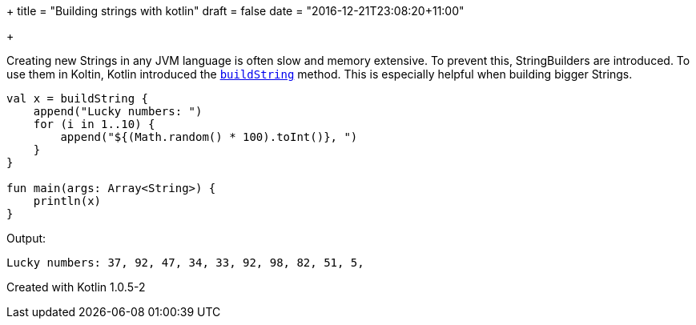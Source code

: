 +++
title = "Building strings with kotlin"
draft = false
date = "2016-12-21T23:08:20+11:00"

+++

Creating new Strings in any JVM language is often slow and memory extensive. To prevent this, StringBuilders are introduced. To use them in Koltin, Kotlin introduced the `https://kotlinlang.org/api/latest/jvm/stdlib/kotlin.text/build-string.html[buildString]` method. This is especially helpful when building bigger Strings.

[source,kotlin]
----
val x = buildString {
    append("Lucky numbers: ")
    for (i in 1..10) {
        append("${(Math.random() * 100).toInt()}, ")
    }
}

fun main(args: Array<String>) {
    println(x)
}
----

Output:

[source]
----
Lucky numbers: 37, 92, 47, 34, 33, 92, 98, 82, 51, 5,
----

Created with Kotlin 1.0.5-2
